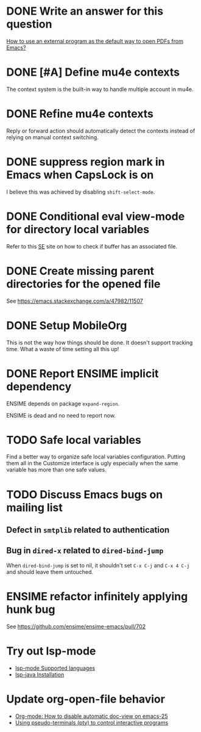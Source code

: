 
* DONE Write an answer for this question
  CLOSED: [2018-06-21 Thu 00:26]
  :PROPERTIES:
  :ARCHIVE_TIME: 2019-02-18 Mon 00:51
  :ARCHIVE_FILE: ~/Org/lfj.org
  :ARCHIVE_CATEGORY: lfj
  :ARCHIVE_TODO: DONE
  :END:

  [[https://emacs.stackexchange.com/a/42139/11507][How to use an external program as the default way to open PDFs from Emacs?]]



* DONE [#A] Define mu4e contexts
  CLOSED: [2018-05-20 Sun 00:46]
  :PROPERTIES:
  :ARCHIVE_TIME: 2019-02-19 Tue 21:28
  :ARCHIVE_FILE: ~/Org/lfj.org
  :ARCHIVE_OLPATH: Improve Emacs configuration
  :ARCHIVE_CATEGORY: lfj
  :ARCHIVE_TODO: DONE
  :END:

The context system is the built-in way to handle multiple account in
mu4e.



* DONE Refine mu4e contexts
  CLOSED: [2018-06-01 Fri 15:27]
  :PROPERTIES:
  :ARCHIVE_TIME: 2019-02-19 Tue 21:28
  :ARCHIVE_FILE: ~/Org/lfj.org
  :ARCHIVE_OLPATH: Improve Emacs configuration
  :ARCHIVE_CATEGORY: lfj
  :ARCHIVE_TODO: DONE
  :END:

Reply or forward action should automatically detect the contexts
instead of relying on manual context switching.



* DONE suppress region mark in Emacs when CapsLock is on
  CLOSED: [2018-05-28 Tue 00:05]
  :PROPERTIES:
  :ARCHIVE_TIME: 2019-02-19 Tue 21:28
  :ARCHIVE_FILE: ~/Org/lfj.org
  :ARCHIVE_OLPATH: Improve Emacs configuration
  :ARCHIVE_CATEGORY: lfj
  :ARCHIVE_TODO: DONE
  :END:

  I believe this was achieved by disabling ~shift-select-mode~.



* DONE Conditional eval view-mode for directory local variables
  CLOSED: [2018-05-30 Wed 13:49]
  :PROPERTIES:
  :ARCHIVE_TIME: 2019-02-19 Tue 21:28
  :ARCHIVE_FILE: ~/Org/lfj.org
  :ARCHIVE_OLPATH: Improve Emacs configuration
  :ARCHIVE_CATEGORY: lfj
  :ARCHIVE_TODO: DONE
  :END:

Refer to this [[https://emacs.stackexchange.com/q/825/11507][SE]] site on how to check if buffer has an associated
file.


* DONE Create missing parent directories for the opened file
  :PROPERTIES:
  :ARCHIVE_TIME: 2019-02-22 Fri 13:29
  :ARCHIVE_FILE: ~/Org/lfj.org
  :ARCHIVE_OLPATH: Improve Emacs configuration
  :ARCHIVE_CATEGORY: lfj
  :ARCHIVE_TODO: DONE
  :END:

  See https://emacs.stackexchange.com/a/47982/11507



* DONE Setup MobileOrg
  CLOSED: [2019-10-22 Tue 17:49]
  :PROPERTIES:
  :ARCHIVE_TIME: 2019-10-23 Wed 18:59
  :ARCHIVE_FILE: ~/Org/lfj.org
  :ARCHIVE_CATEGORY: lfj
  :ARCHIVE_TODO: DONE
  :END:
  :LOGBOOK:
  CLOCK: [2019-10-22 Tue 16:19]--[2019-10-22 Tue 17:49] =>  1:30
  :END:

  This is not the way how things should be done.  It doesn't support
  tracking time.  What a waste of time setting all this up!


* DONE Report ENSIME implicit dependency
  CLOSED: [2019-10-27 Sun 18:11]
  :PROPERTIES:
  :ARCHIVE_TIME: 2019-10-27 Sun 18:10
  :ARCHIVE_FILE: ~/Org/lfj.org
  :ARCHIVE_CATEGORY: lfj
  :ARCHIVE_TODO: TODO
  :END:

ENSIME depends on package ~expand-region~.

ENSIME is dead and no need to report now.


* TODO Safe local variables

Find a better way to organize safe local variables configuration.
Putting them all in the Customize interface is ugly especially when
the same variable has more than one safe values.


* TODO Discuss Emacs bugs on mailing list


** Defect in =smtplib= related to authentication


** Bug in =dired-x= related to ~dired-bind-jump~

When ~dired-bind-jump~ is set to nil, it shouldn't set =C-x C-j= and
=C-x 4 C-j= and should leave them untouched.


* ENSIME refactor infinitely applying hunk bug

  See https://github.com/ensime/ensime-emacs/pull/702


* Try out lsp-mode

  * [[https://github.com/emacs-lsp/lsp-mode#supported-languages][lsp-mode Supported languages]]
  * [[https://github.com/emacs-lsp/lsp-java#installation][lsp-java Installation]]


* Update org-open-file behavior

  * [[https://emacs.stackexchange.com/q/22736/11507][Org-mode: How to disable automatic doc-view on emacs-25]]
  * [[http://rachid.koucha.free.fr/tech_corner/pty_pdip.html][Using pseudo-terminals (pty) to control interactive programs]]
